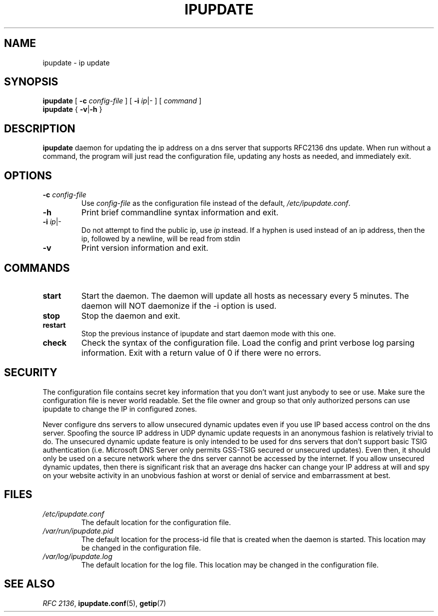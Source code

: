 .TH "IPUPDATE" "8" "August 16, 2005" "" ""
.SH NAME
ipupdate \- ip update
.SH SYNOPSIS
.B ipupdate
[ \fB-c \fIconfig-file\fR ] [ \fB-i \fIip\fR|- ] [ \fIcommand\fR ]
.br
.B ipupdate
{ \fB-v\fR|\fB-h\fR }
.br
.SH "DESCRIPTION"
.PP
\fBipupdate\fR daemon for updating the ip address on a dns server
that supports RFC2136 dns update.  When run without a command, the program
will just read the configuration file, updating any hosts as needed, and
immediately exit.
.SH "OPTIONS"
.TP
\fB-c \fIconfig-file\fR
Use \fIconfig-file\fR as the configuration file instead of the default,
\fI/etc/ipupdate.conf\fR.
.TP
\fB-h\fR
Print brief commandline syntax information and exit.
.TP
\fB-i \fIip\fR|-
Do not attempt to find the public ip, use \fIip\fR instead. If a hyphen
is used instead of an ip address, then the ip, followed by a newline, will
be read from stdin
.TP
\fB-v\fR
Print version information and exit.
.SH "COMMANDS"
.TP
\fBstart\fR
Start the daemon.  The daemon will update all hosts as necessary every
5 minutes.  The daemon will NOT daemonize if the -i option is used.
.TP
\fBstop\fR
Stop the daemon and exit.
.TP
\fBrestart\fR
Stop the previous instance of ipupdate and start daemon mode with this one.
.TP
\fBcheck\fR
Check the syntax of the configuration file.  Load the config and print
verbose log parsing information. Exit with a return value of 0 if there
were no errors.
.SH "SECURITY"
.PP
The configuration file contains secret key information that you don't want just
anybody to see or use.  Make sure the configuration file is never world
readable.  Set the file owner and group so that only authorized persons can use
ipupdate to change the IP in configured zones.
.PP
Never configure dns servers to allow unsecured dynamic updates even if you use
IP based access control on the dns server.  Spoofing the source IP address in
UDP dynamic update requests in an anonymous fashion is relatively trivial to do.
The unsecured dynamic update feature is only intended to be used for dns servers
that don't support basic TSIG authentication (i.e. Microsoft DNS Server only
permits GSS-TSIG secured or unsecured updates). Even then, it should only be
used on a secure network where the dns server cannot be accessed by the internet.
If you allow unsecured dynamic updates, then there is significant risk that an
average dns hacker can change your IP address at will and spy on your website
activity in an unobvious fashion at worst or denial of service and embarrassment
at best.

.SH "FILES"
.TP
\fI/etc/ipupdate.conf\fR
The default location for the configuration file.
.TP
\fI/var/run/ipupdate.pid\fR
The default location for the process-id file that is created when the
daemon is started.  This location may be changed in the configuration
file.
.TP
\fI/var/log/ipupdate.log\fR
The default location for the log file.  This location may be changed in
the configuration file.
.SH "SEE ALSO"
.PP
\fIRFC 2136\fR, \fBipupdate.conf\fR(5), \fBgetip\fR(7)
